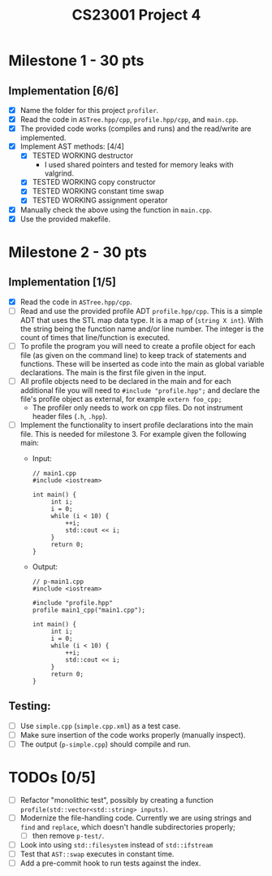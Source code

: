 #+title: CS23001 Project 4

* Milestone 1 - 30 pts
** Implementation [6/6]
- [X] Name the folder for this project ~profiler~.
- [X] Read the code in ~ASTree.hpp/cpp~, ~profile.hpp/cpp~, and ~main.cpp~.
- [X] The provided code works (compiles and runs) and the read/write are implemented.
- [X] Implement AST methods: [4/4]
  - [X] TESTED WORKING destructor
    - I used shared pointers and tested for memory leaks with valgrind.
  - [X] TESTED WORKING copy constructor
  - [X] TESTED WORKING constant time swap
  - [X] TESTED WORKING assignment operator
- [X] Manually check the above using the function in ~main.cpp~.
- [X] Use the provided makefile.

* Milestone 2 - 30 pts
** Implementation [1/5]
- [X] Read the code in ~ASTree.hpp/cpp~.
- [ ] Read and use the provided profile ADT ~profile.hpp/cpp~. This is a simple ADT that uses the STL map data type. It is a map of (~string X int~). With the string being the function name and/or line number. The integer is the count of times that line/function is executed.
- [ ] To profile the program you will need to create a profile object for each file (as given on the command line) to keep track of statements and functions. These will be inserted as code into the main as global variable declarations. The main is the first file given in the input.
- [ ] All profile objects need to be declared in the main and for each additional file you will need to ~#include "profile.hpp";~ and declare the file's profile object as external, for example ~extern foo_cpp;~
  - The profiler only needs to work on cpp files. Do not instrument header files (~.h~, ~.hpp~).
- [ ] Implement the functionality to insert profile declarations into the main file. This is needed for milestone 3. For example given the following main:
  - Input:
    #+BEGIN_SRC C++
// main1.cpp
#include <iostream>

int main() {
     int i;
     i = 0;
     while (i < 10) {
         ++i;
         std::cout << i;
     }
     return 0;
}
#+END_SRC
  - Output:
    #+BEGIN_SRC C++
// p-main1.cpp
#include <iostream>

#include "profile.hpp"
profile main1_cpp("main1.cpp");

int main() {
     int i;
     i = 0;
     while (i < 10) {
         ++i;
         std::cout << i;
     }
     return 0;
}
#+END_SRC
** Testing:
- [ ] Use ~simple.cpp~ (~simple.cpp.xml~) as a test case.
- [ ] Make sure insertion of the code works properly (manually inspect).
- [ ] The output (~p-simple.cpp~) should compile and run.

* TODOs [0/5]
- [ ] Refactor "monolithic test", possibly by creating a function ~profile(std::vector<std::string> inputs)~.
- [ ] Modernize the file-handling code. Currently we are using strings and ~find~ and ~replace~, which doesn't handle subdirectories properly;
  - [ ] then remove ~p-test/~.
- [ ] Look into using ~std::filesystem~ instead of ~std::ifstream~
- [ ] Test that ~AST::swap~ executes in constant time.
- [ ] Add a pre-commit hook to run tests against the index.
